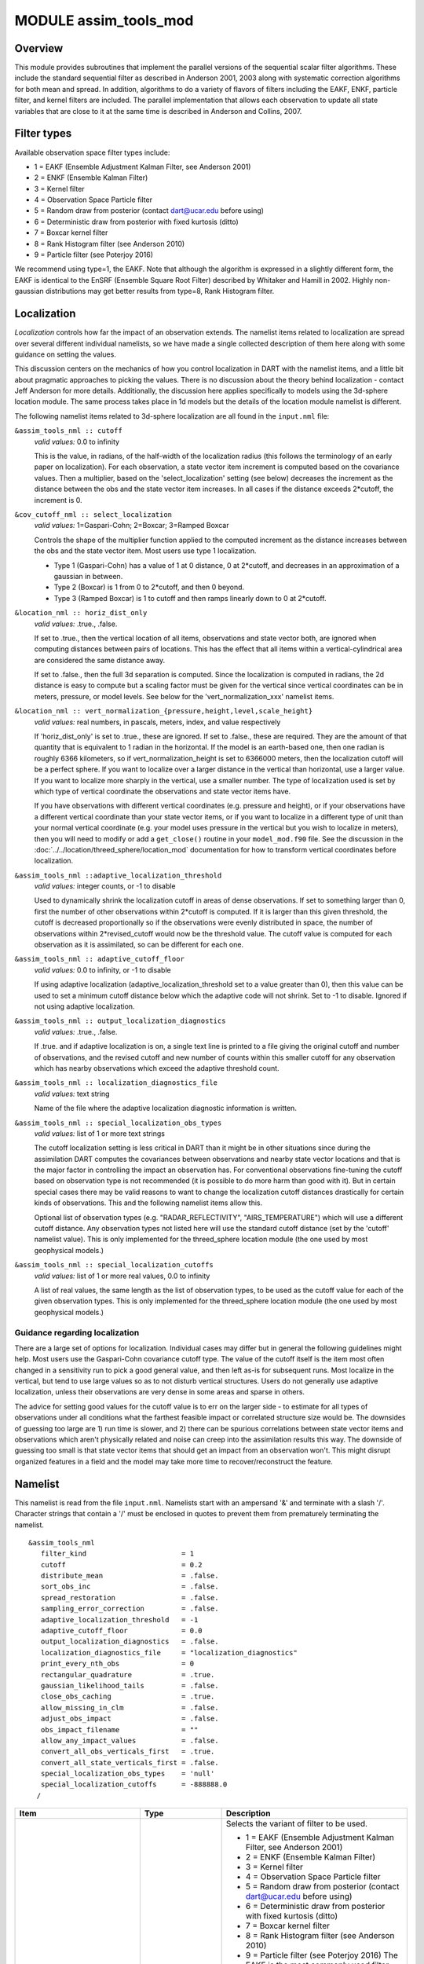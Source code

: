 MODULE assim_tools_mod
======================

Overview
--------

This module provides subroutines that implement the parallel versions of the sequential scalar filter algorithms. These
include the standard sequential filter as described in Anderson 2001, 2003 along with systematic correction algorithms
for both mean and spread. In addition, algorithms to do a variety of flavors of filters including the EAKF, ENKF,
particle filter, and kernel filters are included. The parallel implementation that allows each observation to update all
state variables that are close to it at the same time is described in Anderson and Collins, 2007.

Filter types
------------

Available observation space filter types include:

-  1 = EAKF (Ensemble Adjustment Kalman Filter, see Anderson 2001)
-  2 = ENKF (Ensemble Kalman Filter)
-  3 = Kernel filter
-  4 = Observation Space Particle filter
-  5 = Random draw from posterior (contact dart@ucar.edu before using)
-  6 = Deterministic draw from posterior with fixed kurtosis (ditto)
-  7 = Boxcar kernel filter
-  8 = Rank Histogram filter (see Anderson 2010)
-  9 = Particle filter (see Poterjoy 2016)

We recommend using type=1, the EAKF. Note that although the algorithm is expressed in a slightly different form, the
EAKF is identical to the EnSRF (Ensemble Square Root Filter) described by Whitaker and Hamill in 2002. Highly
non-gaussian distributions may get better results from type=8, Rank Histogram filter.

Localization
------------

*Localization* controls how far the impact of an observation extends. The namelist items related to localization are
spread over several different individual namelists, so we have made a single collected description of them here along
with some guidance on setting the values.

This discussion centers on the mechanics of how you control localization in DART with the namelist items, and a little
bit about pragmatic approaches to picking the values. There is no discussion about the theory behind localization -
contact Jeff Anderson for more details. Additionally, the discussion here applies specifically to models using the
3d-sphere location module. The same process takes place in 1d models but the details of the location module namelist is
different.

The following namelist items related to 3d-sphere localization are all found in the ``input.nml`` file:

``&assim_tools_nml :: cutoff``
   *valid values:* 0.0 to infinity

   This is the value, in radians, of the half-width of the localization radius (this follows the terminology of an early
   paper on localization). For each observation, a state vector item increment is computed based on the covariance
   values. Then a multiplier, based on the 'select_localization' setting (see below) decreases the increment as the
   distance between the obs and the state vector item increases. In all cases if the distance exceeds 2*cutoff, the
   increment is 0.

``&cov_cutoff_nml :: select_localization``
   *valid values:* 1=Gaspari-Cohn; 2=Boxcar; 3=Ramped Boxcar

   Controls the shape of the multiplier function applied to the computed increment as the distance increases between the
   obs and the state vector item. Most users use type 1 localization.

   -  Type 1 (Gaspari-Cohn) has a value of 1 at 0 distance, 0 at 2*cutoff, and decreases in an approximation of a
      gaussian in between.
   -  Type 2 (Boxcar) is 1 from 0 to 2*cutoff, and then 0 beyond.
   -  Type 3 (Ramped Boxcar) is 1 to cutoff and then ramps linearly down to 0 at 2*cutoff.

   |Shapes of Cutoff curves|

``&location_nml :: horiz_dist_only``
   *valid values:* .true., .false.

   If set to .true., then the vertical location of all items, observations and state vector both, are ignored when
   computing distances between pairs of locations. This has the effect that all items within a vertical-cylindrical area
   are considered the same distance away.

   If set to .false., then the full 3d separation is computed. Since the localization is computed in radians, the 2d
   distance is easy to compute but a scaling factor must be given for the vertical since vertical coordinates can be in
   meters, pressure, or model levels. See below for the 'vert_normalization_xxx' namelist items.

``&location_nml :: vert_normalization_{pressure,height,level,scale_height}``
   *valid values:* real numbers, in pascals, meters, index, and value respectively

   If 'horiz_dist_only' is set to .true., these are ignored. If set to .false., these are required. They are the amount
   of that quantity that is equivalent to 1 radian in the horizontal. If the model is an earth-based one, then one
   radian is roughly 6366 kilometers, so if vert_normalization_height is set to 6366000 meters, then the localization
   cutoff will be a perfect sphere. If you want to localize over a larger distance in the vertical than horizontal, use
   a larger value. If you want to localize more sharply in the vertical, use a smaller number. The type of localization
   used is set by which type of vertical coordinate the observations and state vector items have.

   If you have observations with different vertical coordinates (e.g. pressure and height), or if your observations have
   a different vertical coordinate than your state vector items, or if you want to localize in a different type of unit
   than your normal vertical coordinate (e.g. your model uses pressure in the vertical but you wish to localize in
   meters), then you will need to modify or add a ``get_close()`` routine in your ``model_mod.f90`` file. See the
   discussion in the :doc:`../../location/threed_sphere/location_mod` documentation for how to transform vertical
   coordinates before localization.

``&assim_tools_nml ::adaptive_localization_threshold``
   *valid values:* integer counts, or -1 to disable

   Used to dynamically shrink the localization cutoff in areas of dense observations. If set to something larger than 0,
   first the number of other observations within 2*cutoff is computed. If it is larger than this given threshold, the
   cutoff is decreased proportionally so if the observations were evenly distributed in space, the number of
   observations within 2*revised_cutoff would now be the threshold value. The cutoff value is computed for each
   observation as it is assimilated, so can be different for each one.

``&assim_tools_nml :: adaptive_cutoff_floor``
   *valid values:* 0.0 to infinity, or -1 to disable

   If using adaptive localization (adaptive_localization_threshold set to a value greater than 0), then this value can
   be used to set a minimum cutoff distance below which the adaptive code will not shrink. Set to -1 to disable. Ignored
   if not using adaptive localization.

``&assim_tools_nml :: output_localization_diagnostics``
   *valid values:* .true., .false.

   If .true. and if adaptive localization is on, a single text line is printed to a file giving the original cutoff and
   number of observations, and the revised cutoff and new number of counts within this smaller cutoff for any
   observation which has nearby observations which exceed the adaptive threshold count.

``&assim_tools_nml :: localization_diagnostics_file``
   *valid values:* text string

   Name of the file where the adaptive localization diagnostic information is written.

``&assim_tools_nml :: special_localization_obs_types``
   *valid values:* list of 1 or more text strings

   The cutoff localization setting is less critical in DART than it might be in other situations since during the
   assimilation DART computes the covariances between observations and nearby state vector locations and that is the
   major factor in controlling the impact an observation has. For conventional observations fine-tuning the cutoff based
   on observation type is not recommended (it is possible to do more harm than good with it). But in certain special
   cases there may be valid reasons to want to change the localization cutoff distances drastically for certain kinds of
   observations. This and the following namelist items allow this.

   Optional list of observation types (e.g. "RADAR_REFLECTIVITY", "AIRS_TEMPERATURE") which will use a different cutoff
   distance. Any observation types not listed here will use the standard cutoff distance (set by the 'cutoff' namelist
   value). This is only implemented for the threed_sphere location module (the one used by most geophysical models.)

``&assim_tools_nml :: special_localization_cutoffs``
   *valid values:* list of 1 or more real values, 0.0 to infinity

   A list of real values, the same length as the list of observation types, to be used as the cutoff value for each of
   the given observation types. This is only implemented for the threed_sphere location module (the one used by most
   geophysical models.)

Guidance regarding localization
~~~~~~~~~~~~~~~~~~~~~~~~~~~~~~~

There are a large set of options for localization. Individual cases may differ but in general the following guidelines
might help. Most users use the Gaspari-Cohn covariance cutoff type. The value of the cutoff itself is the item most
often changed in a sensitivity run to pick a good general value, and then left as-is for subsequent runs. Most localize
in the vertical, but tend to use large values so as to not disturb vertical structures. Users do not generally use
adaptive localization, unless their observations are very dense in some areas and sparse in others.

The advice for setting good values for the cutoff value is to err on the larger side - to estimate for all types of
observations under all conditions what the farthest feasible impact or correlated structure size would be. The downsides
of guessing too large are 1) run time is slower, and 2) there can be spurious correlations between state vector items
and observations which aren't physically related and noise can creep into the assimilation results this way. The
downside of guessing too small is that state vector items that should get an impact from an observation won't. This
might disrupt organized features in a field and the model may take more time to recover/reconstruct the feature.

Namelist
--------

This namelist is read from the file ``input.nml``. Namelists start with an ampersand '&' and terminate with a slash '/'.
Character strings that contain a '/' must be enclosed in quotes to prevent them from prematurely terminating the
namelist.

::

   &assim_tools_nml
      filter_kind                       = 1
      cutoff                            = 0.2
      distribute_mean                   = .false.
      sort_obs_inc                      = .false.
      spread_restoration                = .false.
      sampling_error_correction         = .false.
      adaptive_localization_threshold   = -1
      adaptive_cutoff_floor             = 0.0
      output_localization_diagnostics   = .false.
      localization_diagnostics_file     = "localization_diagnostics"
      print_every_nth_obs               = 0
      rectangular_quadrature            = .true.
      gaussian_likelihood_tails         = .false.
      close_obs_caching                 = .true.
      allow_missing_in_clm              = .false.
      adjust_obs_impact                 = .false.
      obs_impact_filename               = ""
      allow_any_impact_values           = .false.
      convert_all_obs_verticals_first   = .true.
      convert_all_state_verticals_first = .false.
      special_localization_obs_types    = 'null'
      special_localization_cutoffs      = -888888.0
     /

.. container::

   +---------------------------------------+---------------------------------------+---------------------------------------+
   | Item                                  | Type                                  | Description                           |
   +=======================================+=======================================+=======================================+
   | filter_kind                           | integer                               | Selects the variant of filter to be   |
   |                                       |                                       | used.                                 |
   |                                       |                                       |                                       |
   |                                       |                                       | -  1 = EAKF (Ensemble Adjustment      |
   |                                       |                                       |    Kalman Filter, see Anderson 2001)  |
   |                                       |                                       | -  2 = ENKF (Ensemble Kalman Filter)  |
   |                                       |                                       | -  3 = Kernel filter                  |
   |                                       |                                       | -  4 = Observation Space Particle     |
   |                                       |                                       |    filter                             |
   |                                       |                                       | -  5 = Random draw from posterior     |
   |                                       |                                       |    (contact dart@ucar.edu before      |
   |                                       |                                       |    using)                             |
   |                                       |                                       | -  6 = Deterministic draw from        |
   |                                       |                                       |    posterior with fixed kurtosis      |
   |                                       |                                       |    (ditto)                            |
   |                                       |                                       | -  7 = Boxcar kernel filter           |
   |                                       |                                       | -  8 = Rank Histogram filter (see     |
   |                                       |                                       |    Anderson 2010)                     |
   |                                       |                                       | -  9 = Particle filter (see Poterjoy  |
   |                                       |                                       |    2016)                              |
   |                                       |                                       |    The EAKF is the most commonly used |
   |                                       |                                       |    filter. Note that although the     |
   |                                       |                                       |    algorithm is expressed in a        |
   |                                       |                                       |    slightly different form, the EAKF  |
   |                                       |                                       |    is identical to the EnSRF          |
   |                                       |                                       |    (Ensemble Square Root Filter)      |
   |                                       |                                       |    described by Whitaker and Hamill   |
   |                                       |                                       |    in 2002.                           |
   |                                       |                                       |    The Rank Histgram filter can be    |
   |                                       |                                       |    more successful for highly         |
   |                                       |                                       |    nongaussian distributions.         |
   |                                       |                                       |    Jon Poterjoy's Particle filter is  |
   |                                       |                                       |    included with this code release.   |
   |                                       |                                       |    To use it rename                   |
   |                                       |                                       |    assimilation_code/module           |
   |                                       |                                       | s/assimilation/assim_tools_mod.pf.f90 |
   |                                       |                                       |    to assim_tools_mod.f90 and rebuild |
   |                                       |                                       |    filter. There are additional       |
   |                                       |                                       |    namelist items in this version     |
   |                                       |                                       |    specific to the particle filter.   |
   |                                       |                                       |    Read the code for more details.    |
   +---------------------------------------+---------------------------------------+---------------------------------------+
   | cutoff                                | real(r8)                              | Cutoff controls a distance dependent  |
   |                                       |                                       | weight that modulates the impact of   |
   |                                       |                                       | an observation on a state variable.   |
   |                                       |                                       | The units depend both on the location |
   |                                       |                                       | module being used and on the          |
   |                                       |                                       | covariance cutoff module options      |
   |                                       |                                       | selected. As defined in the original  |
   |                                       |                                       | paper, this is the half-width; the    |
   |                                       |                                       | localization goes to 0 at 2 times     |
   |                                       |                                       | this value.                           |
   +---------------------------------------+---------------------------------------+---------------------------------------+
   | distribute_mean                       | logical                               | If your model uses coordinates that   |
   |                                       |                                       | have no options for different         |
   |                                       |                                       | vertical coordinates then this        |
   |                                       |                                       | setting has no effect on speed and    |
   |                                       |                                       | should be .true. to use less memory.  |
   |                                       |                                       | If your model has code to convert     |
   |                                       |                                       | between different coordinate systems, |
   |                                       |                                       | for example Pressure, Height, Model   |
   |                                       |                                       | Levels, etc, then setting this        |
   |                                       |                                       | .false. will generally run much       |
   |                                       |                                       | faster at assimilation time but will  |
   |                                       |                                       | require more memory per MPI task. If  |
   |                                       |                                       | you run out of memory, setting this   |
   |                                       |                                       | to .true. may allow you to run but    |
   |                                       |                                       | take longer.                          |
   +---------------------------------------+---------------------------------------+---------------------------------------+
   | sort_obs_inc                          | logical                               | If true, the final increments from    |
   |                                       |                                       | obs_increment are sorted so that the  |
   |                                       |                                       | mean increment value is as small as   |
   |                                       |                                       | possible. This minimizes regression   |
   |                                       |                                       | errors when non-deterministic filters |
   |                                       |                                       | or error correction algorithms are    |
   |                                       |                                       | applied. HOWEVER, when using          |
   |                                       |                                       | deterministic filters (filter_kind == |
   |                                       |                                       | 1 or 8) with no inflation or a        |
   |                                       |                                       | combination of a determinstic filter  |
   |                                       |                                       | and deterministic inflation           |
   |                                       |                                       | (filter_nml:inf_deterministic =       |
   |                                       |                                       | .TRUE.) sorting the increments is     |
   |                                       |                                       | both unnecessary and expensive. A     |
   |                                       |                                       | warning is printed to stdout and the  |
   |                                       |                                       | log and the sorting is skipped.       |
   +---------------------------------------+---------------------------------------+---------------------------------------+
   | spread_restoration                    | logical                               | True turns on algorithm to restore    |
   |                                       |                                       | amount of spread that would be        |
   |                                       |                                       | expected to be lost if underlying     |
   |                                       |                                       | obs/state variable correlation were   |
   |                                       |                                       | really 0.                             |
   +---------------------------------------+---------------------------------------+---------------------------------------+
   | sampling_error_correction             | logical                               | If true, apply sampling error         |
   |                                       |                                       | corrections to the correlation values |
   |                                       |                                       | based on the ensemble size. See       |
   |                                       |                                       | Anderson 2012. This option uses       |
   |                                       |                                       | special input files generated by the  |
   |                                       |                                       | gen_sampling_err_table tool in the    |
   |                                       |                                       | assimilation_code/programs directory. |
   |                                       |                                       | The values are generated for a        |
   |                                       |                                       | specific ensemble size and most       |
   |                                       |                                       | common ensemble sizes have            |
   |                                       |                                       | precomputed entries in the table.     |
   |                                       |                                       | There is no dependence on which model |
   |                                       |                                       | is being used, only on the number of  |
   |                                       |                                       | ensemble members. The input file must |
   |                                       |                                       | exist in the directory where the      |
   |                                       |                                       | filter program is executing.          |
   +---------------------------------------+---------------------------------------+---------------------------------------+
   | adaptive_localization_threshold       | integer                               | Used to reduce the impact of          |
   |                                       |                                       | observations in densely observed      |
   |                                       |                                       | regions. If the number of             |
   |                                       |                                       | observations close to a given         |
   |                                       |                                       | observation is greater than the       |
   |                                       |                                       | threshold number, the cutoff radius   |
   |                                       |                                       | for localization is adjusted to try   |
   |                                       |                                       | to make the number of observations    |
   |                                       |                                       | close to the given observation be the |
   |                                       |                                       | threshold number. This should be      |
   |                                       |                                       | dependent on the location module and  |
   |                                       |                                       | is tuned for a three_dimensional      |
   |                                       |                                       | spherical implementation for          |
   |                                       |                                       | numerical weather prediction models   |
   |                                       |                                       | at present.                           |
   +---------------------------------------+---------------------------------------+---------------------------------------+
   | adaptive_cutoff_floor                 | real                                  | If adaptive localization is enabled   |
   |                                       |                                       | and if this value is greater than 0,  |
   |                                       |                                       | then the adaptive cutoff distance     |
   |                                       |                                       | will be set to a value no smaller     |
   |                                       |                                       | than the distance specified here.     |
   |                                       |                                       | This guarentees a minimum cutoff      |
   |                                       |                                       | value even in regions of very dense   |
   |                                       |                                       | observations.                         |
   +---------------------------------------+---------------------------------------+---------------------------------------+
   | output_localization_diagnostics       | logical                               | Setting this to true. will output an  |
   |                                       |                                       | additional text file that contains    |
   |                                       |                                       | the obs key, the obs time, the obs    |
   |                                       |                                       | location, the cutoff distance and the |
   |                                       |                                       | number of other obs which are within  |
   |                                       |                                       | that radius. If adaptive localization |
   |                                       |                                       | is enabled, the output also contains  |
   |                                       |                                       | the updated cutoff distance and the   |
   |                                       |                                       | number of other obs within that new   |
   |                                       |                                       | radius. Without adaptive localization |
   |                                       |                                       | there will be a text line for each    |
   |                                       |                                       | observation, so this file could get   |
   |                                       |                                       | very large. With adaptive             |
   |                                       |                                       | localization enabled, there will only |
   |                                       |                                       | be one line per observation where the |
   |                                       |                                       | radius is changed, so the size of the |
   |                                       |                                       | file will depend on the number of     |
   |                                       |                                       | changed cutoffs.                      |
   +---------------------------------------+---------------------------------------+---------------------------------------+
   | localization_diagnostics_file         | character(len=129)                    | Filename for the localization         |
   |                                       |                                       | diagnostics information. This file    |
   |                                       |                                       | will be opened in append mode, so new |
   |                                       |                                       | information will be written at the    |
   |                                       |                                       | end of any existing data.             |
   +---------------------------------------+---------------------------------------+---------------------------------------+
   | print_every_nth_obs                   | integer                               | If set to a value ``N`` greater than  |
   |                                       |                                       | 0, the observation assimilation loop  |
   |                                       |                                       | prints out a progress message every   |
   |                                       |                                       | ``N``\ th observations. This can be   |
   |                                       |                                       | useful to estimate the expected run   |
   |                                       |                                       | time for a large observation file, or |
   |                                       |                                       | to verify progress is being made in   |
   |                                       |                                       | cases with suspected problems.        |
   +---------------------------------------+---------------------------------------+---------------------------------------+
   | rectangular_quadrature                | logical                               | Only relevant for filter type 8 and   |
   |                                       |                                       | recommended to leave .true.           |
   +---------------------------------------+---------------------------------------+---------------------------------------+
   | gaussian_likelihood_tails             | logical                               | Only relevant for filter type 8 and   |
   |                                       |                                       | recommended to leave .false.          |
   +---------------------------------------+---------------------------------------+---------------------------------------+
   | close_obs_caching                     | logical                               | Should remain .TRUE. unless you are   |
   |                                       |                                       | using                                 |
   |                                       |                                       | specialized_localization_cutoffs. In  |
   |                                       |                                       | that case to get accurate results,    |
   |                                       |                                       | set it to .FALSE.. This also needs to |
   |                                       |                                       | be .FALSE. if you have a              |
   |                                       |                                       | get_close_obs() routine in your       |
   |                                       |                                       | model_mod file that uses the          |
   |                                       |                                       | types/kinds of the obs to adjust the  |
   |                                       |                                       | distances.                            |
   +---------------------------------------+---------------------------------------+---------------------------------------+
   | allow_missing_in_clm                  | logical                               | If true, missing values (MISSING_R8   |
   |                                       |                                       | as defined in the types_mod.f90 file) |
   |                                       |                                       | are allowed in the state vector.      |
   |                                       |                                       | Model interpolation routines must be  |
   |                                       |                                       | written to recognize this value and   |
   |                                       |                                       | fail the interpolation. During        |
   |                                       |                                       | assimilation any state vector items   |
   |                                       |                                       | where one or more of the ensemble     |
   |                                       |                                       | members are missing will be skipped   |
   |                                       |                                       | and their values will be unchanged by |
   |                                       |                                       | the assimilation. The system          |
   |                                       |                                       | currently has limited support for     |
   |                                       |                                       | this option; the CLM model has been   |
   |                                       |                                       | tested and is known to work. Other    |
   |                                       |                                       | users with models which would benefit |
   |                                       |                                       | from setting missing values in the    |
   |                                       |                                       | state vector are encouraged to        |
   |                                       |                                       | contact `dart at                      |
   |                                       |                                       | ucar.edu <mailto:dart@ucar.edu>`__.   |
   +---------------------------------------+---------------------------------------+---------------------------------------+
   | adjust_obs_impact                     | logical                               | If true, reads a table of observation |
   |                                       |                                       | quantities and types which should be  |
   |                                       |                                       | artifically adjusted regardless of    |
   |                                       |                                       | the actual correlation computed       |
   |                                       |                                       | during assimilation. Setting the      |
   |                                       |                                       | impact value to 0 prevents items from |
   |                                       |                                       | being adjusted by that class of       |
   |                                       |                                       | observations. The input file can be   |
   |                                       |                                       | constructed by the 'obs_impact_tool'  |
   |                                       |                                       | program, included in this release.    |
   |                                       |                                       | See the documentation for more        |
   |                                       |                                       | details.                              |
   +---------------------------------------+---------------------------------------+---------------------------------------+
   | obs_impact_filename                   | character(len=256)                    | If adjust_obs_impact is true, the     |
   |                                       |                                       | name of the file with the observation |
   |                                       |                                       | types and quantities and state        |
   |                                       |                                       | quantities that should have have an   |
   |                                       |                                       | additional factor applied to the      |
   |                                       |                                       | correlations during assimilation.     |
   +---------------------------------------+---------------------------------------+---------------------------------------+
   | allow_any_impact_values               | logical                               | If .false., then the impact values    |
   |                                       |                                       | can only be zero or one (0.0 or 1.0)  |
   |                                       |                                       | - any other value will throw an       |
   |                                       |                                       | error. .false. is the recommended     |
   |                                       |                                       | setting.                              |
   +---------------------------------------+---------------------------------------+---------------------------------------+
   | convert_all_obs_verticals_first       | logical                               | Should generally always be left       |
   |                                       |                                       | .True.. For models without vertical   |
   |                                       |                                       | conversion choices the setting of     |
   |                                       |                                       | this item has no impact.              |
   +---------------------------------------+---------------------------------------+---------------------------------------+
   | convert_all_state_verticals_first     | logical                               | If the model has multiple choices for |
   |                                       |                                       | the vertical coordinate system during |
   |                                       |                                       | localization (e.g. pressure, height,  |
   |                                       |                                       | etc) then this should be .true. if    |
   |                                       |                                       | previous versions of                  |
   |                                       |                                       | get_state_meta_data() did a vertical  |
   |                                       |                                       | conversion or if most of the state is |
   |                                       |                                       | going to be impacted by at least one  |
   |                                       |                                       | observation. If only part of the      |
   |                                       |                                       | state is going to be updated or if    |
   |                                       |                                       | get_state_meta_data() never used to   |
   |                                       |                                       | do vertical conversions, leave it     |
   |                                       |                                       | .false.. The results should be the    |
   |                                       |                                       | same but the run time may be impacted |
   |                                       |                                       | by doing unneeded conversions up      |
   |                                       |                                       | front. For models without vertical    |
   |                                       |                                       | conversion choices the setting of     |
   |                                       |                                       | this item has no impact.              |
   +---------------------------------------+---------------------------------------+---------------------------------------+
   | special_localization_obs_types        | character(len=32), dimension(:)       | Optional list of observation types    |
   |                                       |                                       | (e.g. "RADAR_REFLECTIVITY",           |
   |                                       |                                       | "RADIOSONDE_TEMPERATURE") which will  |
   |                                       |                                       | use a different cutoff value other    |
   |                                       |                                       | than the default specified by the     |
   |                                       |                                       | 'cutoff' namelist. This is only       |
   |                                       |                                       | implemented for the 'threed_sphere'   |
   |                                       |                                       | locations module.                     |
   +---------------------------------------+---------------------------------------+---------------------------------------+
   | special_localization_cutoffs          | real(r8), dimension(:)                | Optional list of real values which    |
   |                                       |                                       | must be the same length and in the    |
   |                                       |                                       | same order as the observation types   |
   |                                       |                                       | list given for the                    |
   |                                       |                                       | 'special_localization_obs_types'      |
   |                                       |                                       | item. These values will set a         |
   |                                       |                                       | different cutoff distance for         |
   |                                       |                                       | localization based on the type of the |
   |                                       |                                       | observation currently being           |
   |                                       |                                       | assimilated. Any observation type not |
   |                                       |                                       | in the list will use the default      |
   |                                       |                                       | cutoff value. This is only            |
   |                                       |                                       | implemented for the 'threed_sphere'   |
   |                                       |                                       | locations module.                     |
   +---------------------------------------+---------------------------------------+---------------------------------------+

| 

Other modules used
------------------

::

   types_mod
   utilities_mod
   sort_mod
   random_seq_mod
   obs_sequence_mod
   obs_def_mod
   cov_cutoff_mod
   reg_factor_mod
   location_mod (model dependent choice)
   ensemble_manager_mod
   mpi_utilities_mod
   adaptive_inflate_mod
   time_manager_mod
   assim_model_mod

Public interfaces
-----------------

============================= ============
*use assim_tools_mod, only :* filter_assim
============================= ============

A note about documentation style. Optional arguments are enclosed in brackets *[like this]*.

| 

.. container:: routine

   *call filter_assim(ens_handle, obs_ens_handle, obs_seq, keys, ens_size, num_groups, obs_val_index, inflate,
   ens_mean_copy, ens_sd_copy, ens_inf_copy, ens_inf_sd_copy, obs_key_copy, obs_global_qc_copy, obs_prior_mean_start,
   obs_prior_mean_end, obs_prior_var_start, obs_prior_var_end, inflate_only)*
   ::

      type(ensemble_type), intent(inout)         :: ens_handle
      type(ensemble_type), intent(inout)         :: obs_ens_handle
      type(obs_sequence_type), intent(in)        :: obs_seq
      integer, intent(in)                        :: keys(:)
      integer, intent(in)                        :: ens_size
      integer, intent(in)                        :: num_groups
      integer, intent(in)                        :: obs_val_index
      type(adaptive_inflate_type), intent(inout) :: inflate
      integer, intent(in)                        :: ens_mean_copy
      integer, intent(in)                        :: ens_sd_copy
      integer, intent(in)                        :: ens_inf_copy
      integer, intent(in)                        :: ens_inf_sd_copy
      integer, intent(in)                        :: obs_key_copy
      integer, intent(in)                        :: obs_global_qc_copy
      integer, intent(in)                        :: obs_prior_mean_start
      integer, intent(in)                        :: obs_prior_mean_end
      integer, intent(in)                        :: obs_prior_var_start
      integer, intent(in)                        :: obs_prior_var_end
      logical, intent(in)                        :: inflate_only

.. container:: indent1

   Does assimilation and inflation for a set of observations that is identified by having integer indices listed in
   keys. Only the inflation is updated if inflation_only is true, otherwise the state is also updated.

   ======================== ======================================================================================
   ``ens_handle``           Contains state variable ensemble data and description.
   ``obs_ens_handle``       Contains observation prior variable ensemble and description.
   ``obs_seq``              Contains the observation sequence including observed values and error variances.
   ``keys``                 A list of integer indices of observations in obs_seq that are to be used at this time.
   ``ens_size``             Number of ensemble members in state and observation prior ensembles.
   ``num_groups``           Number of groups being used in assimilation.
   ``obs_val_index``        Integer index of copy in obs_seq that contains the observed value from instrument.
   ``inflate``              Contains inflation values and all information about inflation to be used.
   ``ens_mean_copy``        Index of copy containing ensemble mean in ens_handle.
   ``ens_sd_copy``          Index of copy containing ensemble standard deviation in ens_handle.
   ``ens_inf_copy``         Index of copy containing state space inflation in ens_handle.
   ``ens_inf_sd_copy``      Index of copy containing state space inflation standard deviation in ens_handle.
   ``obs_key_copy``         Index of copy containing unique key for observation in obs_ens_handle.
   ``obs_global_qc_copy``   Index of copy containing global quality control value in obs_ens_handle.
   ``obs_prior_mean_start`` Index of copy containing first group's prior mean in obs_ens_handle.
   ``obs_prior_mean_end``   Index of copy containing last group's prior mean in obs_ens_handle.
   ``obs_prior_var_start``  Index of copy containing first group's ensemble variance in obs_ens_handle.
   ``obs_prior_var_end``    Index of copy containing last group's ensemble variance in obs_ens_handle.
   ``inflate_only``         True if only inflation is to be updated, and not state.
   ======================== ======================================================================================

| 

Files
-----

========= ===========================
filename  purpose
========= ===========================
input.nml to read ``assim_tools_nml``
========= ===========================

References
----------

-  Anderson, J. L., 2001: An Ensemble Adjustment Kalman Filter for Data Assimilation. Mon. Wea. Rev., 129, 2884-2903.
   `doi:
   10.1175/1520-0493(2001)129<2884:AEAKFF>2.0.CO;2 <http://dx.doi.org/10.1175/1520-0493%282001%29129%3C2884%3AAEAKFF%3E2.0.CO%3B2>`__
-  Anderson, J. L., 2003: A Local Least Squares Framework for Ensemble Filtering. Mon. Wea. Rev., 131, 634-642.
   `doi:
   10.1175/1520-0493(2003)131<0634:ALLSFF>2.0.CO;2 <http://dx.doi.org/10.1175/1520-0493%282003%29131%3C0634%3AALLSFF%3E2.0.CO%3B2>`__
-  Anderson, J., Collins, N., 2007: Scalable Implementations of Ensemble Filter Algorithms for Data Assimilation.
   Journal of Atmospheric and Oceanic Technology, 24, 1452-1463.
   `doi: 10.1175/JTECH2049.1 <http://dx.doi.org/10.1175/JTECH2049.1>`__
-  Anderson, J. L., 2010: A Non-Gaussian Ensemble Filter Update for Data Assimilation. Mon. Wea. Rev., 139, 4186-4198.
   `doi: 10.1175/2010MWR3253.1 <http://dx.doi.org/10.1175/2010MWR3253.1>`__
-  Anderson, J. L., 2012:, Localization and Sampling Error Correction in Ensemble Kalman Filter Data Assimilation. Mon.
   Wea. Rev., 140, 2359-2371.
   `doi: 10.1175/MWR-D-11-00013.1 <http://dx.doi.org/10.1175/MWR-D-11-00013.1>`__
-  Poterjoy, J., 2016:, A localized particle filter for high-dimensional nonlinear systems. Mon. Wea. Rev. 144 59-76.
   `doi:10.1175/MWR-D-15-0163.1 <http://dx.doi.org/10.1175/MWR-D-15-0163.1>`__

| 

Private components
------------------

N/A

.. |Shapes of Cutoff curves| image:: ../../../docs/images/cutoff_fig.png
   :width: 100.0%
